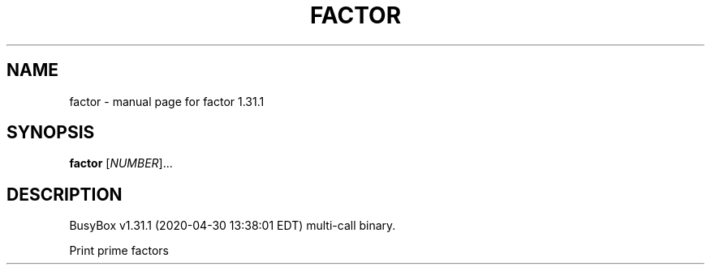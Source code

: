 .\" DO NOT MODIFY THIS FILE!  It was generated by help2man 1.47.8.
.TH FACTOR "1" "April 2020" "Fidelix 1.0" "User Commands"
.SH NAME
factor \- manual page for factor 1.31.1
.SH SYNOPSIS
.B factor
[\fI\,NUMBER\/\fR]...
.SH DESCRIPTION
BusyBox v1.31.1 (2020\-04\-30 13:38:01 EDT) multi\-call binary.
.PP
Print prime factors
